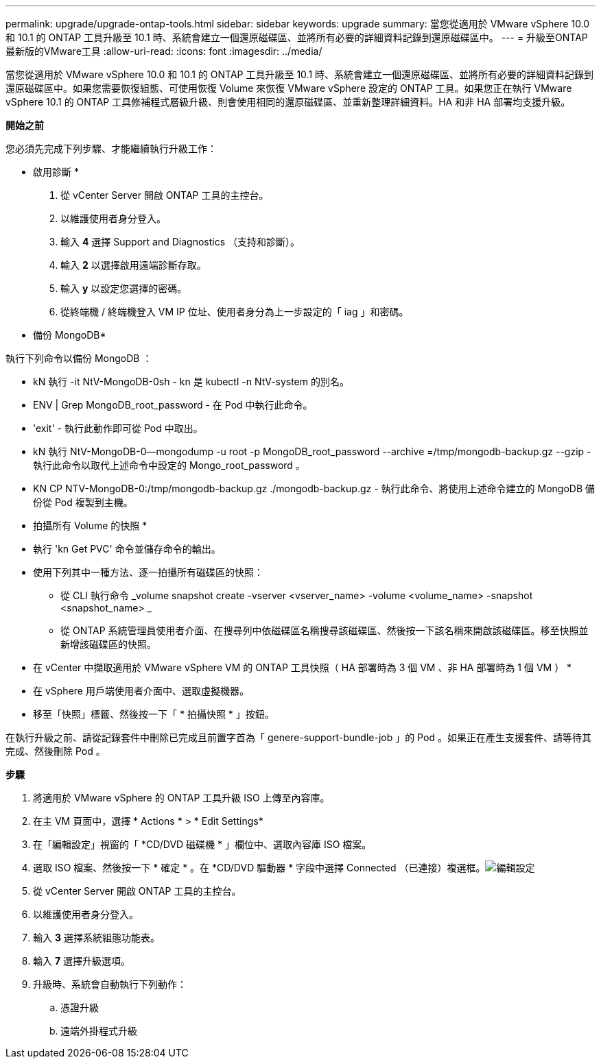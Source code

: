 ---
permalink: upgrade/upgrade-ontap-tools.html 
sidebar: sidebar 
keywords: upgrade 
summary: 當您從適用於 VMware vSphere 10.0 和 10.1 的 ONTAP 工具升級至 10.1 時、系統會建立一個還原磁碟區、並將所有必要的詳細資料記錄到還原磁碟區中。 
---
= 升級至ONTAP 最新版的VMware工具
:allow-uri-read: 
:icons: font
:imagesdir: ../media/


[role="lead"]
當您從適用於 VMware vSphere 10.0 和 10.1 的 ONTAP 工具升級至 10.1 時、系統會建立一個還原磁碟區、並將所有必要的詳細資料記錄到還原磁碟區中。如果您需要恢復組態、可使用恢復 Volume 來恢復 VMware vSphere 設定的 ONTAP 工具。如果您正在執行 VMware vSphere 10.1 的 ONTAP 工具修補程式層級升級、則會使用相同的還原磁碟區、並重新整理詳細資料。HA 和非 HA 部署均支援升級。

*開始之前*

您必須先完成下列步驟、才能繼續執行升級工作：

* 啟用診斷 *

. 從 vCenter Server 開啟 ONTAP 工具的主控台。
. 以維護使用者身分登入。
. 輸入 *4* 選擇 Support and Diagnostics （支持和診斷）。
. 輸入 *2* 以選擇啟用遠端診斷存取。
. 輸入 *y* 以設定您選擇的密碼。
. 從終端機 / 終端機登入 VM IP 位址、使用者身分為上一步設定的「 iag 」和密碼。


* 備份 MongoDB*

執行下列命令以備份 MongoDB ：

* kN 執行 -it NtV-MongoDB-0sh - kn 是 kubectl -n NtV-system 的別名。
* ENV | Grep MongoDB_root_password - 在 Pod 中執行此命令。
* 'exit' - 執行此動作即可從 Pod 中取出。
* kN 執行 NtV-MongoDB-0--mongodump -u root -p MongoDB_root_password --archive =/tmp/mongodb-backup.gz --gzip - 執行此命令以取代上述命令中設定的 Mongo_root_password 。
* KN CP NTV-MongoDB-0:/tmp/mongodb-backup.gz ./mongodb-backup.gz - 執行此命令、將使用上述命令建立的 MongoDB 備份從 Pod 複製到主機。


* 拍攝所有 Volume 的快照 *

* 執行 'kn Get PVC' 命令並儲存命令的輸出。
* 使用下列其中一種方法、逐一拍攝所有磁碟區的快照：
+
** 從 CLI 執行命令 _volume snapshot create -vserver <vserver_name> -volume <volume_name> -snapshot <snapshot_name> _
** 從 ONTAP 系統管理員使用者介面、在搜尋列中依磁碟區名稱搜尋該磁碟區、然後按一下該名稱來開啟該磁碟區。移至快照並新增該磁碟區的快照。




* 在 vCenter 中擷取適用於 VMware vSphere VM 的 ONTAP 工具快照（ HA 部署時為 3 個 VM 、非 HA 部署時為 1 個 VM ） *

* 在 vSphere 用戶端使用者介面中、選取虛擬機器。
* 移至「快照」標籤、然後按一下「 * 拍攝快照 * 」按鈕。


在執行升級之前、請從記錄套件中刪除已完成且前置字首為「 genere-support-bundle-job 」的 Pod 。如果正在產生支援套件、請等待其完成、然後刪除 Pod 。

*步驟*

. 將適用於 VMware vSphere 的 ONTAP 工具升級 ISO 上傳至內容庫。
. 在主 VM 頁面中，選擇 * Actions * > * Edit Settings*
. 在「編輯設定」視窗的「 *CD/DVD 磁碟機 * 」欄位中、選取內容庫 ISO 檔案。
. 選取 ISO 檔案、然後按一下 * 確定 * 。在 *CD/DVD 驅動器 * 字段中選擇 Connected （已連接）複選框。image:../media/primaryvm-edit-settings.png["編輯設定"]
. 從 vCenter Server 開啟 ONTAP 工具的主控台。
. 以維護使用者身分登入。
. 輸入 *3* 選擇系統組態功能表。
. 輸入 *7* 選擇升級選項。
. 升級時、系統會自動執行下列動作：
+
.. 憑證升級
.. 遠端外掛程式升級



